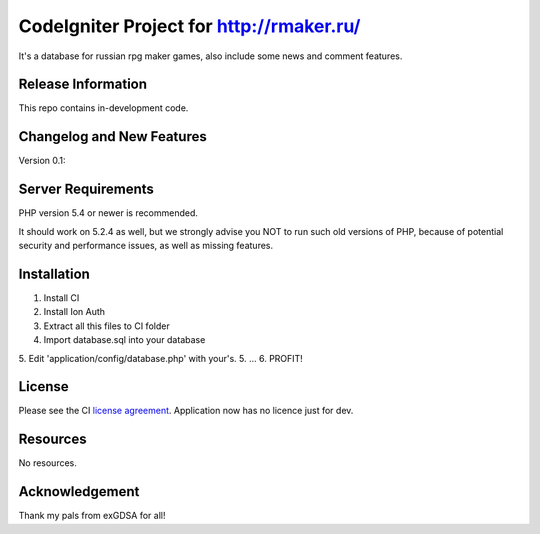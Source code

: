 ###################
CodeIgniter Project for http://rmaker.ru/
###################

It's a database for russian rpg maker games, also include some news and comment features.

*******************
Release Information
*******************

This repo contains in-development code.

**************************
Changelog and New Features
**************************

Version 0.1:

*******************
Server Requirements
*******************

PHP version 5.4 or newer is recommended.

It should work on 5.2.4 as well, but we strongly advise you NOT to run
such old versions of PHP, because of potential security and performance
issues, as well as missing features.

************
Installation
************

1. Install CI
2. Install Ion Auth
3. Extract all this files to CI folder
4. Import database.sql into your database
5. Edit 'application/config/database.php' with your's.
5. ...
6. PROFIT!

*******
License
*******

Please see the CI `license
agreement <https://github.com/bcit-ci/CodeIgniter/blob/develop/user_guide_src/source/license.rst>`_.
Application now has no licence just for dev.

*********
Resources
*********

No resources.

***************
Acknowledgement
***************

Thank my pals from exGDSA for all!